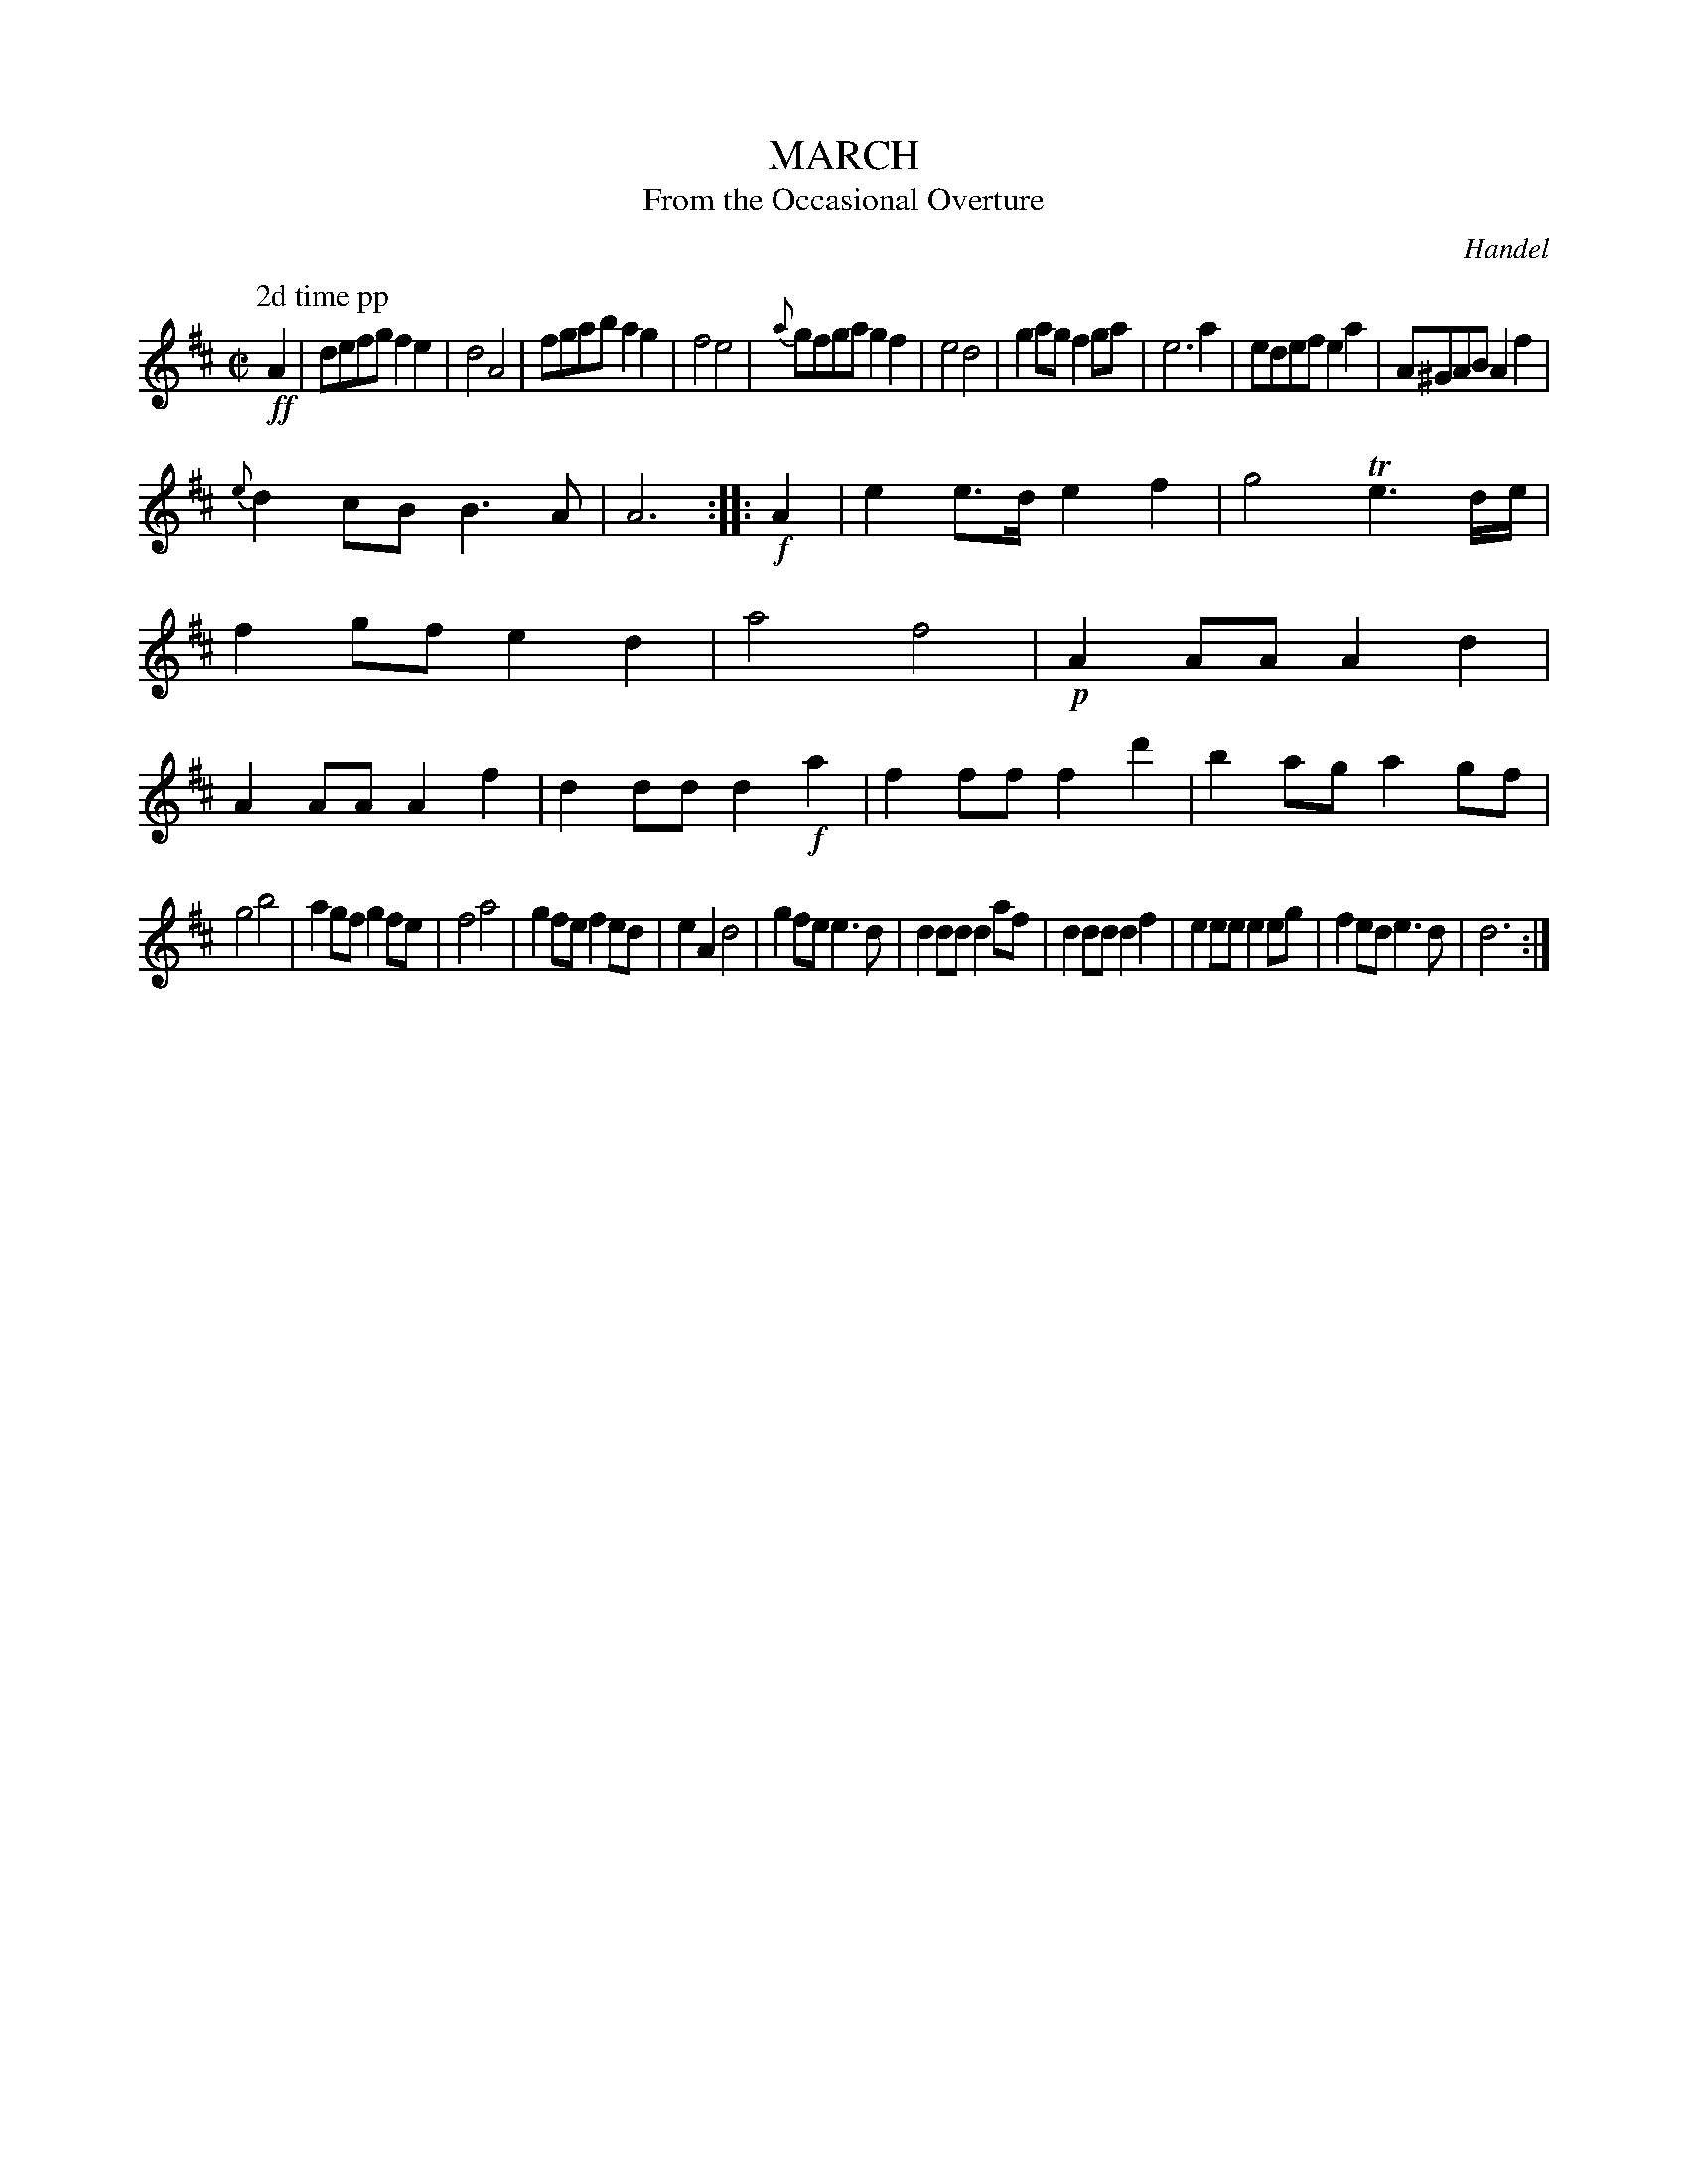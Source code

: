 X: 10083
T: MARCH
T: From the Occasional Overture
C: Handel
%R: march
B: W. Hamilton "Universal Tune-Book" Vol. 1 Glasgow 1844 p.8 #3
S: http://imslp.org/wiki/Hamilton's_Universal_Tune-Book_(Various)
Z: 2016 John Chambers <jc:trillian.mit.edu>
M: C|
L: 1/8
K: D
% - - - - - - - - - - - - - - - - - - - - - - - - -
P:2d time pp
!ff!A2 |\
defg f2e2 | d4 A4 | fgab a2g2 | f4 e4 |\
{a}gfga g2f2 | e4 d4 | g2ag f2ga | e6 a2 |\
edef e2a2 | A^GAB A2f2 |
{e}d2cB B3A | A6 :: !f!A2 |\
e2e>d e2f2 | g4 Te3d/e/ | f2gf e2d2 | a4 f4 |\
!p!A2AA A2d2 | A2AA A2f2 | d2dd d2!f!a2 | f2ff f2d'2 |\
b2ag a2gf |
g4 b4 | a2gf g2fe | f4 a4 |\
g2fe f2ed | e2A2 d4 | g2fe e3d | d2dd d2af |\
d2dd d2f2 | e2ee e2eg | f2ed e3d | d6 :|
% - - - - - - - - - - - - - - - - - - - - - - - - -
